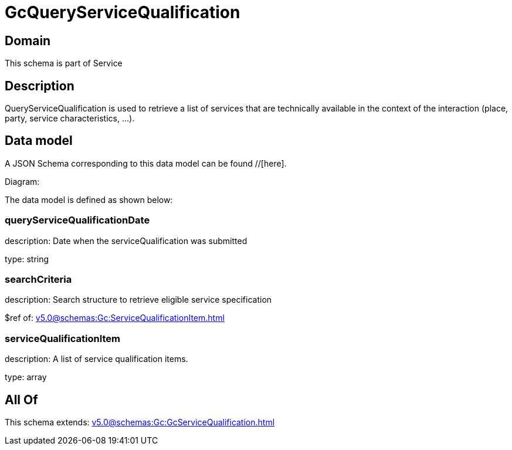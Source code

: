 = GcQueryServiceQualification

[#domain]
== Domain

This schema is part of Service

[#description]
== Description
QueryServiceQualification is used to retrieve a list of services that are technically available in the context of the interaction (place, party, service characteristics, ...).


[#data_model]
== Data model

A JSON Schema corresponding to this data model can be found //[here].

Diagram:


The data model is defined as shown below:


=== queryServiceQualificationDate
description: Date when the serviceQualification was submitted

type: string


=== searchCriteria
description: Search structure to retrieve eligible service specification

$ref of: xref:v5.0@schemas:Gc:ServiceQualificationItem.adoc[]


=== serviceQualificationItem
description: A list of service qualification items.

type: array


[#all_of]
== All Of

This schema extends: xref:v5.0@schemas:Gc:GcServiceQualification.adoc[]
